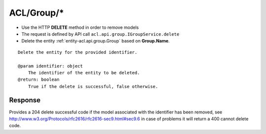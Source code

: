 .. _reuqest-DELETE-ACL/Group/*:

**ACL/Group/***
==========================================================

* Use the HTTP **DELETE** method in order to remove models
* The request is defined by API call ``acl.api.group.IGroupService.delete``
* Delete the entity :ref:`entity-acl.api.group.Group` based on **Group.Name**.


::

   Delete the entity for the provided identifier.
   
   @param identifier: object
       The identifier of the entity to be deleted.
   @return: boolean
       True if the delete is successful, false otherwise.


Response
-------------------------------------
Provides a 204 delete successful code if the model associated with the identifier has been removed, see http://www.w3.org/Protocols/rfc2616/rfc2616-sec9.html#sec9.6 in case
of problems it will return a 400 cannot delete code.